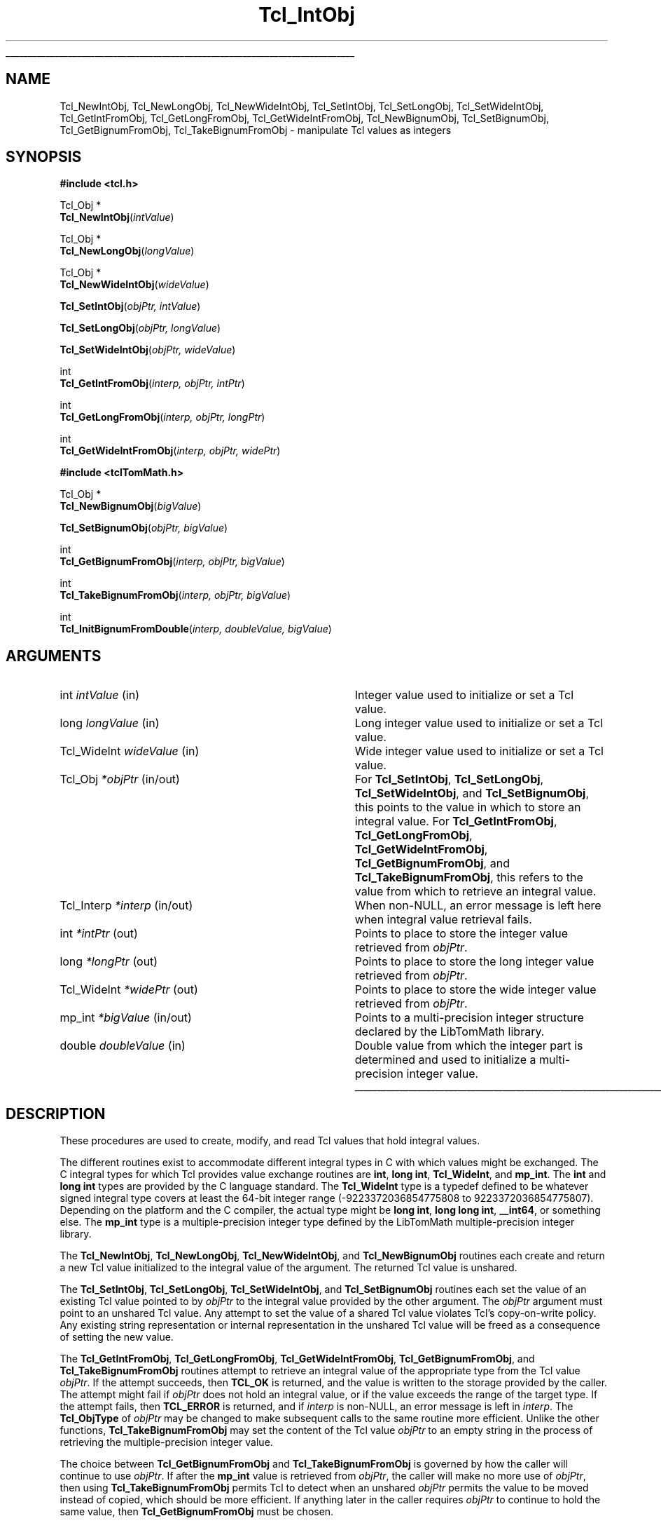 '\"
'\" Copyright (c) 1996-1997 Sun Microsystems, Inc.
'\"
'\" See the file "license.terms" for information on usage and redistribution
'\" of this file, and for a DISCLAIMER OF ALL WARRANTIES.
'\"
.TH Tcl_IntObj 3 8.5 Tcl "Tcl Library Procedures"
.\" The -*- nroff -*- definitions below are for supplemental macros used
.\" in Tcl/Tk manual entries.
.\"
.\" .AP type name in/out ?indent?
.\"	Start paragraph describing an argument to a library procedure.
.\"	type is type of argument (int, etc.), in/out is either "in", "out",
.\"	or "in/out" to describe whether procedure reads or modifies arg,
.\"	and indent is equivalent to second arg of .IP (shouldn't ever be
.\"	needed;  use .AS below instead)
.\"
.\" .AS ?type? ?name?
.\"	Give maximum sizes of arguments for setting tab stops.  Type and
.\"	name are examples of largest possible arguments that will be passed
.\"	to .AP later.  If args are omitted, default tab stops are used.
.\"
.\" .BS
.\"	Start box enclosure.  From here until next .BE, everything will be
.\"	enclosed in one large box.
.\"
.\" .BE
.\"	End of box enclosure.
.\"
.\" .CS
.\"	Begin code excerpt.
.\"
.\" .CE
.\"	End code excerpt.
.\"
.\" .VS ?version? ?br?
.\"	Begin vertical sidebar, for use in marking newly-changed parts
.\"	of man pages.  The first argument is ignored and used for recording
.\"	the version when the .VS was added, so that the sidebars can be
.\"	found and removed when they reach a certain age.  If another argument
.\"	is present, then a line break is forced before starting the sidebar.
.\"
.\" .VE
.\"	End of vertical sidebar.
.\"
.\" .DS
.\"	Begin an indented unfilled display.
.\"
.\" .DE
.\"	End of indented unfilled display.
.\"
.\" .SO ?manpage?
.\"	Start of list of standard options for a Tk widget. The manpage
.\"	argument defines where to look up the standard options; if
.\"	omitted, defaults to "options". The options follow on successive
.\"	lines, in three columns separated by tabs.
.\"
.\" .SE
.\"	End of list of standard options for a Tk widget.
.\"
.\" .OP cmdName dbName dbClass
.\"	Start of description of a specific option.  cmdName gives the
.\"	option's name as specified in the class command, dbName gives
.\"	the option's name in the option database, and dbClass gives
.\"	the option's class in the option database.
.\"
.\" .UL arg1 arg2
.\"	Print arg1 underlined, then print arg2 normally.
.\"
.\" .QW arg1 ?arg2?
.\"	Print arg1 in quotes, then arg2 normally (for trailing punctuation).
.\"
.\" .PQ arg1 ?arg2?
.\"	Print an open parenthesis, arg1 in quotes, then arg2 normally
.\"	(for trailing punctuation) and then a closing parenthesis.
.\"
.\"	# Set up traps and other miscellaneous stuff for Tcl/Tk man pages.
.if t .wh -1.3i ^B
.nr ^l \n(.l
.ad b
.\"	# Start an argument description
.de AP
.ie !"\\$4"" .TP \\$4
.el \{\
.   ie !"\\$2"" .TP \\n()Cu
.   el          .TP 15
.\}
.ta \\n()Au \\n()Bu
.ie !"\\$3"" \{\
\&\\$1 \\fI\\$2\\fP (\\$3)
.\".b
.\}
.el \{\
.br
.ie !"\\$2"" \{\
\&\\$1	\\fI\\$2\\fP
.\}
.el \{\
\&\\fI\\$1\\fP
.\}
.\}
..
.\"	# define tabbing values for .AP
.de AS
.nr )A 10n
.if !"\\$1"" .nr )A \\w'\\$1'u+3n
.nr )B \\n()Au+15n
.\"
.if !"\\$2"" .nr )B \\w'\\$2'u+\\n()Au+3n
.nr )C \\n()Bu+\\w'(in/out)'u+2n
..
.AS Tcl_Interp Tcl_CreateInterp in/out
.\"	# BS - start boxed text
.\"	# ^y = starting y location
.\"	# ^b = 1
.de BS
.br
.mk ^y
.nr ^b 1u
.if n .nf
.if n .ti 0
.if n \l'\\n(.lu\(ul'
.if n .fi
..
.\"	# BE - end boxed text (draw box now)
.de BE
.nf
.ti 0
.mk ^t
.ie n \l'\\n(^lu\(ul'
.el \{\
.\"	Draw four-sided box normally, but don't draw top of
.\"	box if the box started on an earlier page.
.ie !\\n(^b-1 \{\
\h'-1.5n'\L'|\\n(^yu-1v'\l'\\n(^lu+3n\(ul'\L'\\n(^tu+1v-\\n(^yu'\l'|0u-1.5n\(ul'
.\}
.el \}\
\h'-1.5n'\L'|\\n(^yu-1v'\h'\\n(^lu+3n'\L'\\n(^tu+1v-\\n(^yu'\l'|0u-1.5n\(ul'
.\}
.\}
.fi
.br
.nr ^b 0
..
.\"	# VS - start vertical sidebar
.\"	# ^Y = starting y location
.\"	# ^v = 1 (for troff;  for nroff this doesn't matter)
.de VS
.if !"\\$2"" .br
.mk ^Y
.ie n 'mc \s12\(br\s0
.el .nr ^v 1u
..
.\"	# VE - end of vertical sidebar
.de VE
.ie n 'mc
.el \{\
.ev 2
.nf
.ti 0
.mk ^t
\h'|\\n(^lu+3n'\L'|\\n(^Yu-1v\(bv'\v'\\n(^tu+1v-\\n(^Yu'\h'-|\\n(^lu+3n'
.sp -1
.fi
.ev
.\}
.nr ^v 0
..
.\"	# Special macro to handle page bottom:  finish off current
.\"	# box/sidebar if in box/sidebar mode, then invoked standard
.\"	# page bottom macro.
.de ^B
.ev 2
'ti 0
'nf
.mk ^t
.if \\n(^b \{\
.\"	Draw three-sided box if this is the box's first page,
.\"	draw two sides but no top otherwise.
.ie !\\n(^b-1 \h'-1.5n'\L'|\\n(^yu-1v'\l'\\n(^lu+3n\(ul'\L'\\n(^tu+1v-\\n(^yu'\h'|0u'\c
.el \h'-1.5n'\L'|\\n(^yu-1v'\h'\\n(^lu+3n'\L'\\n(^tu+1v-\\n(^yu'\h'|0u'\c
.\}
.if \\n(^v \{\
.nr ^x \\n(^tu+1v-\\n(^Yu
\kx\h'-\\nxu'\h'|\\n(^lu+3n'\ky\L'-\\n(^xu'\v'\\n(^xu'\h'|0u'\c
.\}
.bp
'fi
.ev
.if \\n(^b \{\
.mk ^y
.nr ^b 2
.\}
.if \\n(^v \{\
.mk ^Y
.\}
..
.\"	# DS - begin display
.de DS
.RS
.nf
.sp
..
.\"	# DE - end display
.de DE
.fi
.RE
.sp
..
.\"	# SO - start of list of standard options
.de SO
'ie '\\$1'' .ds So \\fBoptions\\fR
'el .ds So \\fB\\$1\\fR
.SH "STANDARD OPTIONS"
.LP
.nf
.ta 5.5c 11c
.ft B
..
.\"	# SE - end of list of standard options
.de SE
.fi
.ft R
.LP
See the \\*(So manual entry for details on the standard options.
..
.\"	# OP - start of full description for a single option
.de OP
.LP
.nf
.ta 4c
Command-Line Name:	\\fB\\$1\\fR
Database Name:	\\fB\\$2\\fR
Database Class:	\\fB\\$3\\fR
.fi
.IP
..
.\"	# CS - begin code excerpt
.de CS
.RS
.nf
.ta .25i .5i .75i 1i
..
.\"	# CE - end code excerpt
.de CE
.fi
.RE
..
.\"	# UL - underline word
.de UL
\\$1\l'|0\(ul'\\$2
..
.\"	# QW - apply quotation marks to word
.de QW
.ie '\\*(lq'"' ``\\$1''\\$2
.\"" fix emacs highlighting
.el \\*(lq\\$1\\*(rq\\$2
..
.\"	# PQ - apply parens and quotation marks to word
.de PQ
.ie '\\*(lq'"' (``\\$1''\\$2)\\$3
.\"" fix emacs highlighting
.el (\\*(lq\\$1\\*(rq\\$2)\\$3
..
.\"	# QR - quoted range
.de QR
.ie '\\*(lq'"' ``\\$1''\\-``\\$2''\\$3
.\"" fix emacs highlighting
.el \\*(lq\\$1\\*(rq\\-\\*(lq\\$2\\*(rq\\$3
..
.\"	# MT - "empty" string
.de MT
.QW ""
..
.BS
.SH NAME
Tcl_NewIntObj, Tcl_NewLongObj, Tcl_NewWideIntObj, Tcl_SetIntObj, Tcl_SetLongObj, Tcl_SetWideIntObj, Tcl_GetIntFromObj, Tcl_GetLongFromObj, Tcl_GetWideIntFromObj, Tcl_NewBignumObj, Tcl_SetBignumObj, Tcl_GetBignumFromObj, Tcl_TakeBignumFromObj \- manipulate Tcl values as integers
.SH SYNOPSIS
.nf
\fB#include <tcl.h>\fR
.sp
Tcl_Obj *
\fBTcl_NewIntObj\fR(\fIintValue\fR)
.sp
Tcl_Obj *
\fBTcl_NewLongObj\fR(\fIlongValue\fR)
.sp
Tcl_Obj *
\fBTcl_NewWideIntObj\fR(\fIwideValue\fR)
.sp
\fBTcl_SetIntObj\fR(\fIobjPtr, intValue\fR)
.sp
\fBTcl_SetLongObj\fR(\fIobjPtr, longValue\fR)
.sp
\fBTcl_SetWideIntObj\fR(\fIobjPtr, wideValue\fR)
.sp
int
\fBTcl_GetIntFromObj\fR(\fIinterp, objPtr, intPtr\fR)
.sp
int
\fBTcl_GetLongFromObj\fR(\fIinterp, objPtr, longPtr\fR)
.sp
int
\fBTcl_GetWideIntFromObj\fR(\fIinterp, objPtr, widePtr\fR)
.sp
.sp
\fB#include <tclTomMath.h>\fR
.sp
Tcl_Obj *
\fBTcl_NewBignumObj\fR(\fIbigValue\fR)
.sp
\fBTcl_SetBignumObj\fR(\fIobjPtr, bigValue\fR)
.sp
int
\fBTcl_GetBignumFromObj\fR(\fIinterp, objPtr, bigValue\fR)
.sp
int
\fBTcl_TakeBignumFromObj\fR(\fIinterp, objPtr, bigValue\fR)
.sp
int
\fBTcl_InitBignumFromDouble\fR(\fIinterp, doubleValue, bigValue\fR)
.SH ARGUMENTS
.AS Tcl_WideInt doubleValue in/out
.AP int intValue in
Integer value used to initialize or set a Tcl value.
.AP long longValue in
Long integer value used to initialize or set a Tcl value.
.AP Tcl_WideInt wideValue in
Wide integer value used to initialize or set a Tcl value.
.AP Tcl_Obj *objPtr in/out
For \fBTcl_SetIntObj\fR, \fBTcl_SetLongObj\fR, \fBTcl_SetWideIntObj\fR,
and \fBTcl_SetBignumObj\fR, this points to the value in which to store an
integral value.  For \fBTcl_GetIntFromObj\fR, \fBTcl_GetLongFromObj\fR,
\fBTcl_GetWideIntFromObj\fR, \fBTcl_GetBignumFromObj\fR, and
\fBTcl_TakeBignumFromObj\fR, this refers to the value from which
to retrieve an integral value.
.AP Tcl_Interp *interp in/out
When non-NULL, an error message is left here when integral value
retrieval fails.
.AP int *intPtr out
Points to place to store the integer value retrieved from \fIobjPtr\fR.
.AP long *longPtr out
Points to place to store the long integer value retrieved from \fIobjPtr\fR.
.AP Tcl_WideInt *widePtr out
Points to place to store the wide integer value retrieved from \fIobjPtr\fR.
.AP mp_int *bigValue in/out
Points to a multi-precision integer structure declared by the LibTomMath
library.
.AP double doubleValue in
Double value from which the integer part is determined and
used to initialize a multi-precision integer value.
.BE
.SH DESCRIPTION
.PP
These procedures are used to create, modify, and read Tcl values
that hold integral values.
.PP
The different routines exist to accommodate different integral types in C
with which values might be exchanged.  The C integral types for which Tcl
provides value exchange routines are \fBint\fR, \fBlong int\fR,
\fBTcl_WideInt\fR, and \fBmp_int\fR.  The \fBint\fR and \fBlong int\fR types
are provided by the C language standard.  The \fBTcl_WideInt\fR type is a
typedef defined to be whatever signed integral type covers at least the
64-bit integer range (-9223372036854775808 to 9223372036854775807).  Depending
on the platform and the C compiler, the actual type might be
\fBlong int\fR, \fBlong long int\fR, \fB__int64\fR, or something else.
The \fBmp_int\fR type is a multiple-precision integer type defined
by the LibTomMath multiple-precision integer library.
.PP
The \fBTcl_NewIntObj\fR, \fBTcl_NewLongObj\fR, \fBTcl_NewWideIntObj\fR,
and \fBTcl_NewBignumObj\fR routines each create and return a new
Tcl value initialized to the integral value of the argument.  The
returned Tcl value is unshared.
.PP
The \fBTcl_SetIntObj\fR, \fBTcl_SetLongObj\fR, \fBTcl_SetWideIntObj\fR,
and \fBTcl_SetBignumObj\fR routines each set the value of an existing
Tcl value pointed to by \fIobjPtr\fR to the integral value provided
by the other argument.  The \fIobjPtr\fR argument must point to an
unshared Tcl value.  Any attempt to set the value of a shared Tcl value
violates Tcl's copy-on-write policy.  Any existing string representation
or internal representation in the unshared Tcl value will be freed
as a consequence of setting the new value.
.PP
The \fBTcl_GetIntFromObj\fR, \fBTcl_GetLongFromObj\fR,
\fBTcl_GetWideIntFromObj\fR, \fBTcl_GetBignumFromObj\fR, and
\fBTcl_TakeBignumFromObj\fR routines attempt to retrieve an integral
value of the appropriate type from the Tcl value \fIobjPtr\fR.  If the
attempt succeeds, then \fBTCL_OK\fR is returned, and the value is
written to the storage provided by the caller.  The attempt might
fail if \fIobjPtr\fR does not hold an integral value, or if the
value exceeds the range of the target type.  If the attempt fails,
then \fBTCL_ERROR\fR is returned, and if \fIinterp\fR is non-NULL,
an error message is left in \fIinterp\fR.  The \fBTcl_ObjType\fR
of \fIobjPtr\fR may be changed to make subsequent calls to the
same routine more efficient. Unlike the other functions,
\fBTcl_TakeBignumFromObj\fR may set the content of the Tcl value
\fIobjPtr\fR to an empty string in the process of retrieving the
multiple-precision integer value.
.PP
The choice between \fBTcl_GetBignumFromObj\fR and
\fBTcl_TakeBignumFromObj\fR is governed by how the caller will
continue to use \fIobjPtr\fR.  If after the \fBmp_int\fR value
is retrieved from \fIobjPtr\fR, the caller will make no more
use of \fIobjPtr\fR, then using \fBTcl_TakeBignumFromObj\fR
permits Tcl to detect when an unshared \fIobjPtr\fR permits the
value to be moved instead of copied, which should be more efficient.
If anything later in the caller requires
\fIobjPtr\fR to continue to hold the same value, then
\fBTcl_GetBignumFromObj\fR must be chosen.
.PP
The \fBTcl_InitBignumFromDouble\fR routine is a utility procedure
that extracts the integer part of \fIdoubleValue\fR and stores that
integer value in the \fBmp_int\fR value \fIbigValue\fR.
.SH "SEE ALSO"
Tcl_NewObj, Tcl_DecrRefCount, Tcl_IncrRefCount, Tcl_GetObjResult
.SH KEYWORDS
integer, integer value, integer type, internal representation, value,
value type, string representation
